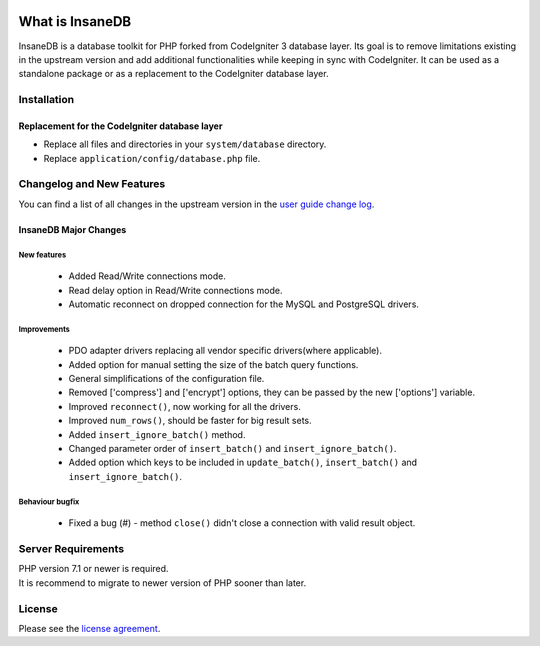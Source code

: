 .. image:: https://github.com/madwings/InsaneDB/actions/workflows/test-phpunit.yml/badge.svg
    :target: https://github.com/madwings/InsaneDB/actions/workflows/test-phpunit.yml

###################
What is InsaneDB
###################

InsaneDB is a database toolkit for PHP forked from CodeIgniter 3 database layer.
Its goal is to remove limitations existing in the upstream version and add additional
functionalities while keeping in sync with CodeIgniter. It can be used as a standalone package
or as a replacement to the CodeIgniter database layer.

**************
Installation
**************

Replacement for the CodeIgniter database layer
=======================

- Replace all files and directories in your ``system/database`` directory.
- Replace ``application/config/database.php`` file.

**************************
Changelog and New Features
**************************

You can find a list of all changes in the upstream version in the `user
guide change log <https://github.com/bcit-ci/CodeIgniter/blob/develop/user_guide_src/source/changelog.rst>`_.

InsaneDB Major Changes
=======================

New features
-------------------------

   -  Added Read/Write connections mode.
   -  Read delay option in Read/Write connections mode.
   -  Automatic reconnect on dropped connection for the MySQL and PostgreSQL drivers.


Improvements
-------------------------

   -  PDO adapter drivers replacing all vendor specific drivers(where applicable).
   -  Added option for manual setting the size of the batch query functions.
   -  General simplifications of the configuration file.
   -  Removed ['compress'] and ['encrypt'] options, they can be passed by the new ['options'] variable.
   -  Improved ``reconnect()``, now working for all the drivers.
   -  Improved ``num_rows()``, should be faster for big result sets.
   -  Added ``insert_ignore_batch()`` method.
   -  Changed parameter order of ``insert_batch()`` and ``insert_ignore_batch()``.
   -  Added option which keys to be included in ``update_batch()``, ``insert_batch()`` and ``insert_ignore_batch()``.

Behaviour bugfix
-------------------------

   -  Fixed a bug (#) - method ``close()`` didn't close a connection with valid result object.

*******************
Server Requirements
*******************

| PHP version 7.1 or newer is required.
| It is recommend to migrate to newer version of PHP sooner than later.

*******
License
*******

Please see the `license
agreement <https://github.com/madwings/InsaneDB/blob/master/license.txt>`_.
